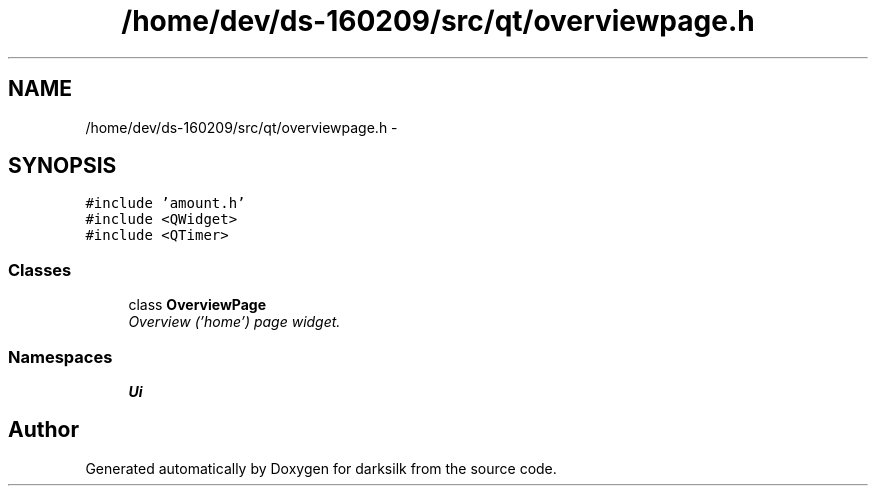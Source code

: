 .TH "/home/dev/ds-160209/src/qt/overviewpage.h" 3 "Wed Feb 10 2016" "Version 1.0.0.0" "darksilk" \" -*- nroff -*-
.ad l
.nh
.SH NAME
/home/dev/ds-160209/src/qt/overviewpage.h \- 
.SH SYNOPSIS
.br
.PP
\fC#include 'amount\&.h'\fP
.br
\fC#include <QWidget>\fP
.br
\fC#include <QTimer>\fP
.br

.SS "Classes"

.in +1c
.ti -1c
.RI "class \fBOverviewPage\fP"
.br
.RI "\fIOverview ('home') page widget\&. \fP"
.in -1c
.SS "Namespaces"

.in +1c
.ti -1c
.RI " \fBUi\fP"
.br
.in -1c
.SH "Author"
.PP 
Generated automatically by Doxygen for darksilk from the source code\&.

